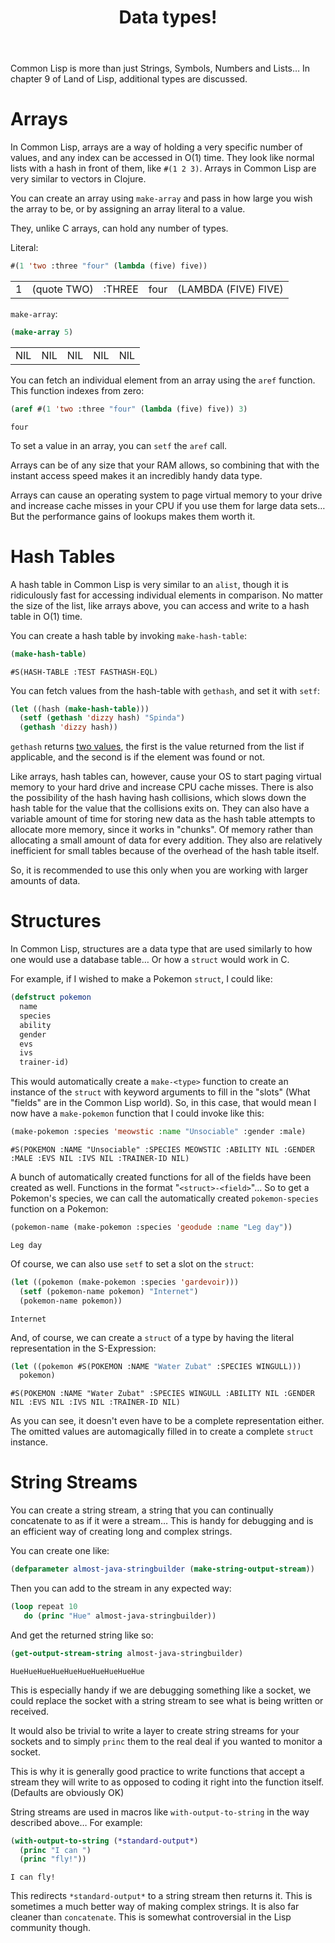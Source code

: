 #+STARTUP: hidestars
#+TITLE:Data types!

Common Lisp is more than just Strings, Symbols, Numbers and Lists...
In chapter 9 of Land of Lisp, additional types are discussed.

* Arrays
In Common Lisp, arrays are a way of holding a very specific number of
values, and any index can be accessed in O(1) time. They look like
normal lists with a hash in front of them, like =#(1 2 3)=. Arrays in
Common Lisp are very similar to vectors in Clojure.

You can create an array using =make-array= and pass in how large you
wish the array to be, or by assigning an array literal to a value.

They, unlike C arrays, can hold any number of types.

Literal:
#+BEGIN_SRC lisp :exports both
  #(1 'two :three "four" (lambda (five) five))
#+END_SRC

#+RESULTS:
| 1 | (quote TWO) | :THREE | four | (LAMBDA (FIVE) FIVE) |

=make-array=:
#+BEGIN_SRC lisp :exports both
  (make-array 5)
#+END_SRC

#+RESULTS:
| NIL | NIL | NIL | NIL | NIL |

You can fetch an individual element from an array using the =aref=
function. This function indexes from zero:
#+BEGIN_SRC lisp :exports both
  (aref #(1 'two :three "four" (lambda (five) five)) 3)
#+END_SRC

#+RESULTS:
: four

To set a value in an array, you can =setf= the =aref= call.

Arrays can be of any size that your RAM allows, so combining that with
the instant access speed makes it an incredibly handy data type.

Arrays can cause an operating system to page virtual memory to your
drive and increase cache misses in your CPU if you use them for large
data sets... But the performance gains of lookups makes them worth it.

* Hash Tables
A hash table in Common Lisp is very similar to an =alist=, though it
is ridiculously fast for accessing individual elements in
comparison. No matter the size of the list, like arrays above, you can
access and write to a hash table in O(1) time.

You can create a hash table by invoking =make-hash-table=:
#+BEGIN_SRC lisp :exports both
  (make-hash-table)
#+END_SRC

#+RESULTS:
: #S(HASH-TABLE :TEST FASTHASH-EQL)

You can fetch values from the hash-table with =gethash=, and set it
with =setf=:
#+BEGIN_SRC lisp
  (let ((hash (make-hash-table)))
    (setf (gethash 'dizzy hash) "Spinda")
    (gethash 'dizzy hash))
#+END_SRC

#+RESULTS:
: Spinda

=gethash= returns [[file:experiments.org::Multiple return values][two values]], the first is the value returned from the
list if applicable, and the second is if the element was found or not.

Like arrays, hash tables can, however, cause your OS to start paging
virtual memory to your hard drive and increase CPU cache misses. There
is also the possibility of the hash having hash collisions, which
slows down the hash table for the value that the collisions exits
on. They can also have a variable amount of time for storing new data
as the hash table attempts to allocate more memory, since it works in
"chunks". Of memory rather than allocating a small amount of data for
every addition. They also are relatively inefficient for small tables
because of the overhead of the hash table itself.

So, it is recommended to use this only when you are working with
larger amounts of data.

* Structures
In Common Lisp, structures are a data type that are used similarly to
how one would use a database table... Or how a =struct= would work in
C.

For example, if I wished to make a Pokemon =struct=, I could like:
#+BEGIN_SRC lisp :exports code
  (defstruct pokemon
    name
    species
    ability
    gender
    evs
    ivs
    trainer-id)
#+END_SRC

#+RESULTS:
: POKEMON

This would automatically create a =make-<type>= function to create an
instance of the =struct= with keyword arguments to fill in the "slots"
(What "fields" are in the Common Lisp world). So, in this case, that
would mean I now have a =make-pokemon= function that I could invoke
like this:

#+BEGIN_SRC lisp :exports both
  (make-pokemon :species 'meowstic :name "Unsociable" :gender :male)
#+END_SRC

#+RESULTS:
: #S(POKEMON :NAME "Unsociable" :SPECIES MEOWSTIC :ABILITY NIL :GENDER :MALE :EVS NIL :IVS NIL :TRAINER-ID NIL)

A bunch of automatically created functions for all of the fields have
been created as well. Functions in the format
"=<struct>-<field>="... So to get a Pokemon's species, we can call the
automatically created =pokemon-species= function on a Pokemon:

#+BEGIN_SRC lisp :exports both
  (pokemon-name (make-pokemon :species 'geodude :name "Leg day"))
#+END_SRC

#+RESULTS:
: Leg day

Of course, we can also use =setf= to set a slot on the =struct=:
#+BEGIN_SRC lisp :exports both
  (let ((pokemon (make-pokemon :species 'gardevoir)))
    (setf (pokemon-name pokemon) "Internet")
    (pokemon-name pokemon))
#+END_SRC

#+RESULTS:
: Internet

And, of course, we can create a =struct= of a type by having the
literal representation in the S-Expression:

#+BEGIN_SRC lisp :exports both
  (let ((pokemon #S(POKEMON :NAME "Water Zubat" :SPECIES WINGULL)))
    pokemon)
#+END_SRC

#+RESULTS:
: #S(POKEMON :NAME "Water Zubat" :SPECIES WINGULL :ABILITY NIL :GENDER NIL :EVS NIL :IVS NIL :TRAINER-ID NIL)

As you can see, it doesn't even have to be a complete representation
either. The omitted values are automagically filled in to create a
complete =struct= instance.

* String Streams
You can create a string stream, a string that you can continually
concatenate to as if it were a stream... This is handy for debugging
and is an efficient way of creating long and complex strings.

You can create one like:
#+BEGIN_SRC lisp :exports code
  (defparameter almost-java-stringbuilder (make-string-output-stream))
#+END_SRC

#+RESULTS:
: ALMOST-JAVA-STRINGBUILDER

Then you can add to the stream in any expected way:
#+BEGIN_SRC lisp :exports code
  (loop repeat 10
     do (princ "Hue" almost-java-stringbuilder))
#+END_SRC

#+RESULTS:
: NIL

And get the returned string like so:
#+BEGIN_SRC lisp :exports both
  (get-output-stream-string almost-java-stringbuilder)
#+END_SRC

#+RESULTS:
: HueHueHueHueHueHueHueHueHueHue

This is especially handy if we are debugging something like a socket,
we could replace the socket with a string stream to see what is being
written or received.

It would also be trivial to write a layer to create string streams
for your sockets and to simply =princ= them to the real deal if you
wanted to monitor a socket.

This is why it is generally good practice to write functions that
accept a stream they will write to as opposed to coding it right into
the function itself. (Defaults are obviously OK)

String streams are used in macros like =with-output-to-string= in the
way described above... For example:
#+BEGIN_SRC lisp :exports both
  (with-output-to-string (*standard-output*)
    (princ "I can ")
    (princ "fly!"))
#+END_SRC

#+RESULTS:
: I can fly!

This redirects =*standard-output*= to a string stream then returns it.
This is sometimes a much better way of making complex strings. It is
also far cleaner than =concatenate=. This is somewhat controversial
in the Lisp community though.

* Metadata 							   :noexport:
#  LocalWords:  noexport LocalWords stringbuilder pokemon
